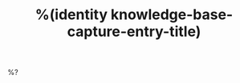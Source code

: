 #+HUGO_BASE_DIR: ../..
#+HUGO_SECTION: docs/
#+HUGO_BUNDLE: %(org-hugo-slug knowledge-base-capture-target-section)
#+TITLE: %(identity knowledge-base-capture-entry-title)

%?
